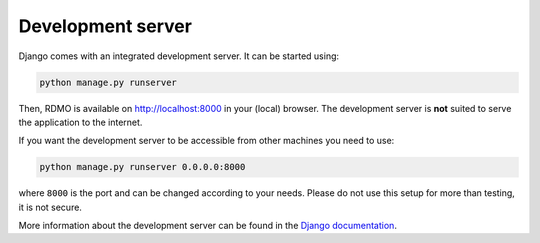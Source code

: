 Development server
------------------

Django comes with an integrated development server. It can be started using:

.. code:: bash

    python manage.py runserver

Then, RDMO is available on http://localhost:8000 in your (local) browser. The development server is **not** suited to serve the application to the internet.

If you want the development server to be accessible from other machines you need to use:

.. code:: bash

    python manage.py runserver 0.0.0.0:8000

where ``8000`` is the port and can be changed according to your needs. Please do not use this setup for more than testing, it is not secure.

More information about the development server can be found in the `Django documentation <https://docs.djangoproject.com/en/1.10/intro/tutorial01/#the-development-server>`_.
